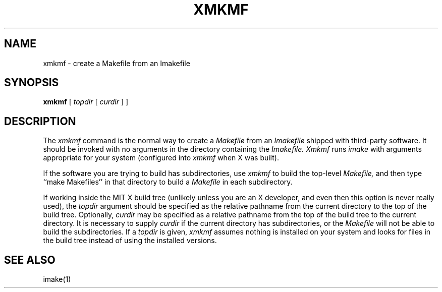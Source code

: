 .\" $XConsortium$
.TH XMKMF 1 "Release 5" "X Version 11"
.SH NAME
xmkmf \- create a Makefile from an Imakefile
.SH SYNOPSIS
.B xmkmf
[
.I topdir
[
.I curdir
] ]
.SH DESCRIPTION
The
.I xmkmf
command is the normal way to create a
.I Makefile 
from an
.I Imakefile
shipped with third-party software.
It should be invoked with no arguments in the directory containing the
.I Imakefile.
.I Xmkmf
runs
.I imake
with arguments appropriate for your system
(configured into
.I xmkmf
when X was built).
.PP
If the software you are trying to build has subdirectories, use
.I xmkmf
to build the top-level
.I Makefile,
and then type ``make Makefiles'' in that directory to build a
.I Makefile
in each subdirectory.
.PP
If working inside the MIT X build tree (unlikely unless you are an X
developer, and even then this option is never really used), the
.I topdir
argument should be specified as the relative pathname from the
current directory to the top of the build tree.  Optionally,
.I curdir
may be specified as a relative pathname from the top of the build
tree to the current directory.  It is necessary to supply
.I curdir
if the current directory has subdirectories, or the
.I Makefile
will not be able to build the subdirectories.
If a
.I topdir
is given,
.I xmkmf
assumes nothing is installed on your system and looks for files in
the build tree instead of using the installed versions.
.SH "SEE ALSO"
imake(1)
